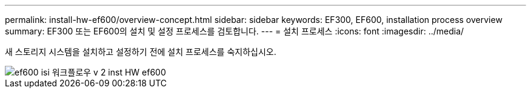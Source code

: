 ---
permalink: install-hw-ef600/overview-concept.html 
sidebar: sidebar 
keywords: EF300, EF600, installation process overview 
summary: EF300 또는 EF600의 설치 및 설정 프로세스를 검토합니다. 
---
= 설치 프로세스
:icons: font
:imagesdir: ../media/


[role="lead"]
새 스토리지 시스템을 설치하고 설정하기 전에 설치 프로세스를 숙지하십시오.

image::../media/ef600_isi_workflow_v_2_inst-hw-ef600.bmp[ef600 isi 워크플로우 v 2 inst HW ef600]
